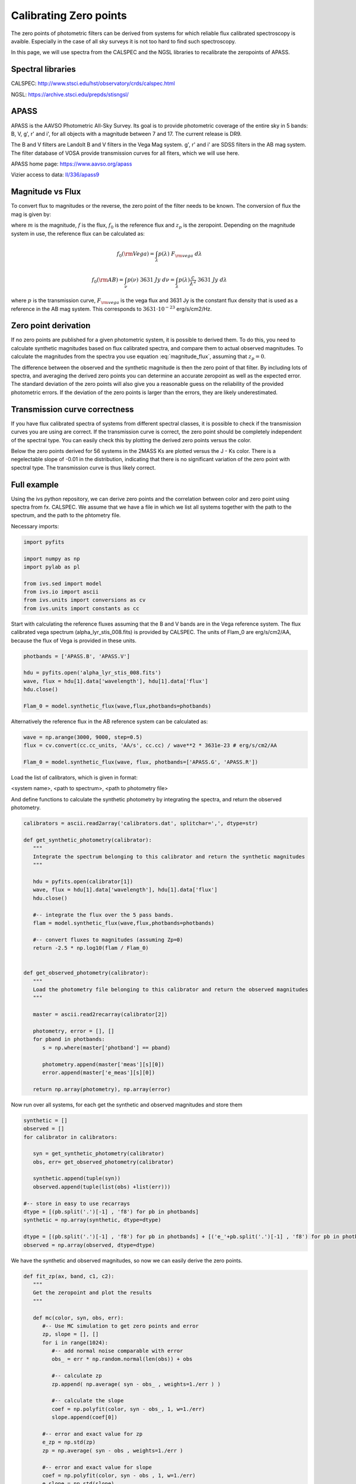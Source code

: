 
Calibrating Zero points 
=======================

The zero points of photometric filters can be derived from systems for which reliable flux calibrated spectroscopy is avaible. Especially in the case of all sky surveys it is not too hard to find such spectroscopy.

In this page, we will use spectra from the CALSPEC and the NGSL libraries to recalibrate the zeropoints of APASS. 

Spectral libraries
------------------

CALSPEC: `<http://www.stsci.edu/hst/observatory/crds/calspec.html>`_

NGSL: `<https://archive.stsci.edu/prepds/stisngsl/>`_

APASS
-----

APASS is the AAVSO Photometric All-Sky Survey. Its goal is to provide photometric coverage of the entire sky in 5 bands: B, V, g', r' and i', for all objects with a magnitude between 7 and 17. The current release is DR9. 

The B and V filters are Landolt B and V filters in the Vega Mag system. g', r' and i' are SDSS filters in the AB mag system. The filter database of VOSA provide transmission curves for all fiters, which we will use here.

APASS home page: `<https://www.aavso.org/apass>`_

Vizier access to data: `II/336/apass9 <http://vizier.u-strasbg.fr/viz-bin/VizieR?-source=II/336&-to=3>`_

Magnitude vs Flux
-----------------

To convert flux to magnitudes or the reverse, the zero point of the filter needs to be known. The conversion of flux the mag is given by:

.. math:: m = -2.5 \log{\left( \frac{f}{f_0} \right) } + z_p
   :label: magnitude_flux

where :math:`m` is the magnitude, :math:`f` is the flux, :math:`f_0` is the reference flux and :math:`z_p` is the zeropoint. Depending on the magnitude system in use, the reference flux can be calculated as:

.. math:: f_0(\rm Vega) = \int_{\lambda} p(\lambda)\ F_{\rm vega}\ d\lambda

.. math:: f_0(\rm AB) = \int_{\nu} p(\nu)\ 3631\ Jy\ d\nu = \int_{\lambda} p(\lambda) \frac{c}{\lambda^2}\ 3631\ Jy\ d\lambda

where :math:`p` is the transmission curve, :math:`F_{\rm vega}` is the vega flux and 3631 Jy is the constant flux density that is used as a reference in the AB mag system. This corresponds to :math:`3631 \cdot 10^{-23}` erg/s/cm2/Hz.

Zero point derivation
---------------------

If no zero points are published for a given photometric system, it is possible to derived them. To do this, you need to calculate synthetic magnitudes based on flux calibrated spectra, and compare them to actual observed magnitudes. To calculate the magnitudes from the spectra you use equation :eq:`magnitude_flux`, assuming that :math:`z_p=0`. 

The difference between the observed and the synthetic magnitude is then the zero point of that filter. By including lots of spectra, and averaging the derived zero points you can determine an accurate zeropoint as well as the expected error. The standard deviation of the zero points will also give you a reasonable guess on the reliability of the provided photometric errors. If the deviation of the zero points is larger than the errors, they are likely underestimated. 

Transmission curve correctness
------------------------------

If you have flux calibrated spectra of systems from different spectral classes, it is possible to check if the transmission curves you are using are correct. If the transmission curve is correct, the zero point should be completely independent of the spectral type. You can easily check this by plotting the derived zero points versus the color. 

Below the zero points derived for 56 systems in the 2MASS Ks are plotted versus the J - Ks color. There is a negelectable slope of -0.01 in the distribution, indicating that there is no significant variation of the zero point with spectral type. The transmission curve is thus likely correct.

.. image:: images/zero_point_2MASS_Ks.png
   :width: 50em
   
Full example
------------

Using the ivs python repository, we can derive zero points and the correlation between color and zero point using spectra from fx. CALSPEC. We assume that we have a file in which we list all systems together with the path to the spectrum, and the path to the phtometry file.

Necessary imports:

.. code-block:: python
   
   import pyfits

   import numpy as np
   import pylab as pl

   from ivs.sed import model
   from ivs.io import ascii
   from ivs.units import conversions as cv
   from ivs.units import constants as cc
   
Start with calculating the reference fluxes assuming that the B and V bands are in the Vega reference system. The flux calibrated vega spectrum (alpha_lyr_stis_008.fits) is provided by CALSPEC. The units of Flam_0 are erg/s/cm2/AA, because the flux of Vega is provided in these units.

.. code-block:: python

   photbands = ['APASS.B', 'APASS.V']
   
   hdu = pyfits.open('alpha_lyr_stis_008.fits')
   wave, flux = hdu[1].data['wavelength'], hdu[1].data['flux']
   hdu.close()
   
   Flam_0 = model.synthetic_flux(wave,flux,photbands=photbands)
   

Alternatively the reference flux in the AB reference system can be calculated as:

.. code-block:: python
   
   wave = np.arange(3000, 9000, step=0.5)
   flux = cv.convert(cc.cc_units, 'AA/s', cc.cc) / wave**2 * 3631e-23 # erg/s/cm2/AA
   
   Flam_0 = model.synthetic_flux(wave, flux, photbands=['APASS.G', 'APASS.R'])
   
Load the list of calibrators, which is given in format:

<system name>, <path to spectrum>, <path to photometry file>

And define functions to calculate the synthetic photometry by integrating the spectra, and return the observed photometry.

.. code-block:: python

   calibrators = ascii.read2array('calibrators.dat', splitchar=',', dtype=str)
   
   def get_synthetic_photometry(calibrator):
      """
      Integrate the spectrum belonging to this calibrator and return the synthetic magnitudes
      """
      
      hdu = pyfits.open(calibrator[1])
      wave, flux = hdu[1].data['wavelength'], hdu[1].data['flux']
      hdu.close()
      
      #-- integrate the flux over the 5 pass bands.
      flam = model.synthetic_flux(wave,flux,photbands=photbands)
      
      #-- convert fluxes to magnitudes (assuming Zp=0)
      return -2.5 * np.log10(flam / Flam_0)
      
   
   def get_observed_photometry(calibrator):
      """
      Load the photometry file belonging to this calibrator and return the observed magnitudes
      """
      
      master = ascii.read2recarray(calibrator[2])
      
      photometry, error = [], []
      for pband in photbands:
         s = np.where(master['photband'] == pband)
         
         photometry.append(master['meas'][s][0])
         error.append(master['e_meas'][s][0])
         
      return np.array(photometry), np.array(error)
      
Now run over all systems, for each get the synthetic and observed magnitudes and store them

.. code-block:: python

   synthetic = []
   observed = []
   for calibrator in calibrators:
      
      syn = get_synthetic_photometry(calibrator)     
      obs, err= get_observed_photometry(calibrator)
      
      synthetic.append(tuple(syn))
      observed.append(tuple(list(obs) +list(err)))
      
   #-- store in easy to use recarrays
   dtype = [(pb.split('.')[-1] , 'f8') for pb in photbands]
   synthetic = np.array(synthetic, dtype=dtype)

   dtype = [(pb.split('.')[-1] , 'f8') for pb in photbands] + [('e_'+pb.split('.')[-1] , 'f8') for pb in photbands]
   observed = np.array(observed, dtype=dtype)
   
We have the synthetic and observed magnitudes, so now we can easily derive the zero points.

.. code-block:: python

   def fit_zp(ax, band, c1, c2):
      """
      Get the zeropoint and plot the results
      """
      
      def mc(color, syn, obs, err):
         #-- Use MC simulation to get zero points and error
         zp, slope = [], []
         for i in range(1024):
            #-- add normal noise comparable with error
            obs_ = err * np.random.normal(len(obs)) + obs
            
            #-- calculate zp
            zp.append( np.average( syn - obs_ , weights=1./err ) )
            
            #-- calculate the slope
            coef = np.polyfit(color, syn - obs_, 1, w=1./err)
            slope.append(coef[0])
         
         #-- error and exact value for zp
         e_zp = np.std(zp)
         zp = np.average( syn - obs , weights=1./err )
         
         #-- error and exact value for slope
         coef = np.polyfit(color, syn - obs , 1, w=1./err)
         e_slope = np.std(slope)
         slope = coef[0]
         
         return zp, e_zp, slope, e_slope
      
      #-- Get the zero point and slope
      color = synthetic[c1]-synthetic[c2]
      
      syn = synthetic[band]
      obs = observed[band]
      err = observed['e_'+band]
      #err = 0.02*np.ones_like(syn)
      
      zp, e_zp, slope, e_slope = mc(color, syn, obs, err)
      
      #-- remove all points that have zero points above 3 sigma from the average
      #   and recalculate zero point and slope without outliers
      s = np.where(abs(syn - obs - zp) < s_reject*e_zp)
      
      color, syn, obs, err = color[s], syn[s], obs[s], err[s]
      
      zp, e_zp, slope, e_slope = mc(color, syn, obs, err)
      
      
      #-- get the linear fit for plotting
      coef = np.polyfit(color, syn - obs , 1, w=1./err)
      
      x = pl.linspace(np.min(color), np.max(color))
      y = np.polyval(coef, x)
      y1 = np.polyval([slope-e_slope, coef[1]], x)
      y2 = np.polyval([slope+e_slope, coef[1]], x)
      
      #-- plot
      pl.errorbar(color, 
                  syn-obs, 
                  yerr=err, ls='', marker='o')
      
      pl.plot(x, y, '-r')
      pl.plot(x, y1, '--r')
      pl.plot(x, y2, '--r')
      
      pl.axhline(y=zp, color='k', ls='--')
      
      
      pl.text(0.02, 0.98, "slope = {:0.2f} +- {:0.2f}".format(slope, e_slope),
            va='top', color='r', transform=ax.transAxes)
      
      #pl.text(0.98, 0.98, "Average = {:0.3f} +- {:0.3f}".format(zp, e_zp), 
            #va='top', ha='right', color='k', transform=ax.transAxes)
      
      pl.text(0.02, 0.02, "accepted = {:0.0f}   rejected = {:0.0f}".format(len(syn), 
                                                            len(synthetic) - len(syn) ),
            color='r', transform=ax.transAxes)
      
      pl.xlabel(c1+' - '+c2)
      pl.ylabel('syn - obs')
      pl.title("{} : Zp = {:0.3f} +- {:0.3f}".format(band, zp, e_zp))
      
   pl.figure(1)
   ax = pl.subplot(1, 2, 1)
   fit_zp(ax, 'B', 'B', 'V')
   ax = pl.subplot(1, 2, 2)
   fit_zp(ax, 'v', 'B', 'V')
   
   pl.figure(2)
   ax = pl.subplot(1, 3, 1)
   fit_zp(ax, 'G', 'G', 'I')
   ax = pl.subplot(1, 3, 2)
   fit_zp(ax, 'R', 'G', 'I')
   ax = pl.subplot(1, 3, 3)
   fit_zp(ax, 'I', 'G', 'I')
   pl.show()
   
Which produced these figures:
